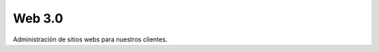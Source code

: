 ###################
Web 3.0
###################

Administración de sitios webs para nuestros clientes.